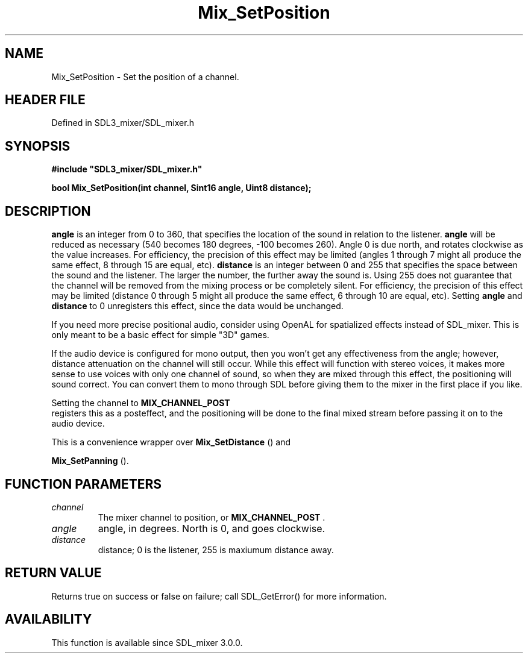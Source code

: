 .\" This manpage content is licensed under Creative Commons
.\"  Attribution 4.0 International (CC BY 4.0)
.\"   https://creativecommons.org/licenses/by/4.0/
.\" This manpage was generated from SDL_mixer's wiki page for Mix_SetPosition:
.\"   https://wiki.libsdl.org/SDL_mixer/Mix_SetPosition
.\" Generated with SDL/build-scripts/wikiheaders.pl
.\"  revision 72a7333
.\" Please report issues in this manpage's content at:
.\"   https://github.com/libsdl-org/sdlwiki/issues/new
.\" Please report issues in the generation of this manpage from the wiki at:
.\"   https://github.com/libsdl-org/SDL/issues/new?title=Misgenerated%20manpage%20for%20Mix_SetPosition
.\" SDL_mixer can be found at https://libsdl.org/projects/SDL_mixer
.de URL
\$2 \(laURL: \$1 \(ra\$3
..
.if \n[.g] .mso www.tmac
.TH Mix_SetPosition 3 "SDL_mixer 3.0.0" "SDL_mixer" "SDL_mixer3 FUNCTIONS"
.SH NAME
Mix_SetPosition \- Set the position of a channel\[char46]
.SH HEADER FILE
Defined in SDL3_mixer/SDL_mixer\[char46]h

.SH SYNOPSIS
.nf
.B #include \(dqSDL3_mixer/SDL_mixer.h\(dq
.PP
.BI "bool Mix_SetPosition(int channel, Sint16 angle, Uint8 distance);
.fi
.SH DESCRIPTION

.BR angle
is an integer from 0 to 360, that specifies the location of the
sound in relation to the listener\[char46]
.BR angle
will be reduced as necessary
(540 becomes 180 degrees, -100 becomes 260)\[char46] Angle 0 is due north, and
rotates clockwise as the value increases\[char46] For efficiency, the precision of
this effect may be limited (angles 1 through 7 might all produce the same
effect, 8 through 15 are equal, etc)\[char46]
.BR distance
is an integer between 0
and 255 that specifies the space between the sound and the listener\[char46] The
larger the number, the further away the sound is\[char46] Using 255 does not
guarantee that the channel will be removed from the mixing process or be
completely silent\[char46] For efficiency, the precision of this effect may be
limited (distance 0 through 5 might all produce the same effect, 6 through
10 are equal, etc)\[char46] Setting
.BR angle
and
.BR distance
to 0 unregisters this
effect, since the data would be unchanged\[char46]

If you need more precise positional audio, consider using OpenAL for
spatialized effects instead of SDL_mixer\[char46] This is only meant to be a basic
effect for simple "3D" games\[char46]

If the audio device is configured for mono output, then you won't get any
effectiveness from the angle; however, distance attenuation on the channel
will still occur\[char46] While this effect will function with stereo voices, it
makes more sense to use voices with only one channel of sound, so when they
are mixed through this effect, the positioning will sound correct\[char46] You can
convert them to mono through SDL before giving them to the mixer in the
first place if you like\[char46]

Setting the channel to 
.BR MIX_CHANNEL_POST
 registers this
as a posteffect, and the positioning will be done to the final mixed stream
before passing it on to the audio device\[char46]

This is a convenience wrapper over 
.BR Mix_SetDistance
() and

.BR Mix_SetPanning
()\[char46]

.SH FUNCTION PARAMETERS
.TP
.I channel
The mixer channel to position, or 
.BR MIX_CHANNEL_POST
\[char46]
.TP
.I angle
angle, in degrees\[char46] North is 0, and goes clockwise\[char46]
.TP
.I distance
distance; 0 is the listener, 255 is maxiumum distance away\[char46]
.SH RETURN VALUE
Returns true on success or false on failure; call SDL_GetError() for
more information\[char46]

.SH AVAILABILITY
This function is available since SDL_mixer 3\[char46]0\[char46]0\[char46]

